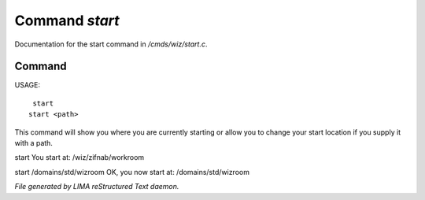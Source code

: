 ****************
Command *start*
****************

Documentation for the start command in */cmds/wiz/start.c*.

Command
=======

USAGE::

	 start
	start <path>

This command will show you where you are currently starting
or allow you to change your start location if you supply it with a path.

start
You start at: /wiz/zifnab/workroom

start /domains/std/wizroom
OK, you now start at: /domains/std/wizroom



*File generated by LIMA reStructured Text daemon.*
